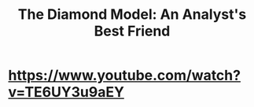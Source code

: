 #+title: The Diamond Model: An Analyst's Best Friend

* [[https://www.youtube.com/watch?v=TE6UY3u9aEY]]
